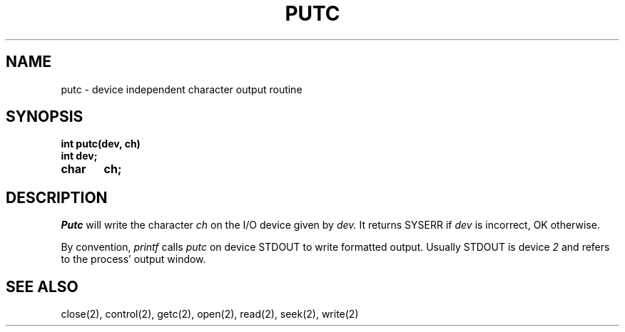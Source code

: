 .TH PUTC 2
.SH NAME
putc \- device independent character output routine
.SH SYNOPSIS
.nf
.B int putc(dev, ch)
.B int dev;
.B char	ch;
.fi
.SH DESCRIPTION
.I Putc
will write the character
.I ch
on the I/O device given by
.I dev.
It returns SYSERR if
.I dev
is incorrect, OK otherwise.
.PP
By convention,
.I printf
calls
.I putc
on device STDOUT to write formatted output.
Usually STDOUT is device \f22\f1 and refers to the process' output
window.
.SH SEE ALSO
close(2), control(2), getc(2), open(2), read(2), seek(2), write(2)
